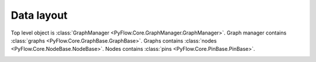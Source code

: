 Data layout
===========

Top level object is :class:`GraphManager <PyFlow.Core.GraphManager.GraphManager>`.
Graph manager contains :class:`graphs <PyFlow.Core.GraphBase.GraphBase>`.
Graphs contains :class:`nodes <PyFlow.Core.NodeBase.NodeBase>`.
Nodes contains :class:`pins <PyFlow.Core.PinBase.PinBase>`.

.. image:: resources/dataLayout.png

.. seealso:: :class:`~PyFlow.Packages.PyFlowBase.Nodes.compound.compound`
